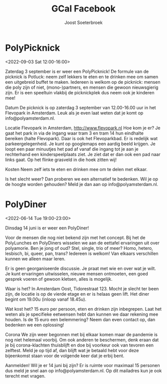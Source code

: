 #+TITLE:       GCal Facebook
#+AUTHOR:      Joost Soeterbroek
#+EMAIL:       joost.soeterbroek@gmail.com
#+DESCRIPTION: converted using the ical2org awk script
#+CATEGORY:    GCal Facebook
#+STARTUP:     hidestars
#+STARTUP:     overview
#+FILETAGS:    facebook

* PolyPicknick
  :PROPERTIES:
  :ID:        CE64A2CC-DFEF-4419-9CCB-8664C0C1993D
  :LOCATION:  Flevopark, 1095 Amsterdam, Nederland
  :STATUS:    CONFIRMED
  :ATTENDING: ATTENDING
  :ATTENDEES: 
  :END:
<2022-09-03 Sat 12:00-16:00>

Zaterdag 3 september is er weer een PolyPicknick! De formule van de picknick is Potluck: neem zelf lekkers te eten en te drinken mee om samen een uitgebreid buffet te maken. Iedereen is welkom op de picknick: mensen die poly zijn of niet, (mono-)partners, en mensen die gewoon nieuwsgierig zijn. Er is een speeltuin vlakbij de picknickplek dus neem ook je kinderen mee!

Datum
De picknick is op zaterdag 3 september van 12.00-16.00 uur in het Flevopark in Amsterdam. Leuk als je even laat weten dat je komt op info@polyamsterdam.nl.

Locatie
Flevopark in Amsterdam, http://www.flevopark.nl
Hoe kom je er? Je gaat het park in via de ingang waar tram 3 en tram 14 hun eindhalte bereiken (halte Flevopark). Daar is ook het Flevoparkbad. Er is redelijk wat parkeergelegenheid. Je kunt op googlemaps een aardig beeld krijgen. Je loopt een paar minuutjes het pad af vanaf die ingang tot je aan je rechterhand een kinderspeelplaats ziet. Je ziet dat er dan ook een pad naar links gaat. Op het flinke grasveld in die hoek zitten wij!

Kosten
Neem zelf iets te eten en drinken mee om te delen met elkaar.

Is het slecht weer? Dan proberen we een alternatief te bedenken. Wil je op de hoogte worden gehouden? Meld je dan aan op info@polyamsterdam.nl.
* PolyDiner
  :PROPERTIES:
  :ID:        2A782306-65DE-4C8D-BB6B-B889E59A966C
  :LOCATION:  Tidorestraat, 1095 KS Amsterdam, Nederland
  :STATUS:    CONFIRMED
  :ATTENDING: ATTENDING
  :ATTENDEES: 
  :END:
<2022-06-14 Tue 19:00-23:00>

Dinsdag 14 juni is er weer een PolyDiner!

Voor de mensen die nog niet bekend zijn met het concept. Bij het de PolyLunches en PolyDiners wisselen we aan de eettafel ervaringen uit over polyamorie. Ben je jong of oud? Stel, single, trio of meer? Homo, hetero, lesbisch, bi, queer, pan, trans? Iedereen is welkom! Van elkaars verschillen kunnen we alleen maar leren.

Er is geen georganiseerde discussie. Je praat met wie en over wat je wilt. Je kunt ervaringen uitwisselen, nieuwe mensen ontmoeten, een goed gesprek voeren of gewoon kletsen, alles is mogelijk.

Waar is het?
In Amsterdam Oost, Tidorestraat 123. Mocht je slecht ter been zijn, de locatie is op de vierde etage en er is helaas geen lift. Het diner begint om 19.00u (inloop vanaf 18.45u).

Wat kost het?
15 euro per persoon, eten en drinken zijn inbegrepen. Laat het weten als je specifieke eetwensen hebt dan kunnen we daar rekening mee houden.
Is de 15 euro een belemmering? Neem dan even contact op, dan bedenken we een oplossing!

Corona
We zijn weer begonnen met bij elkaar komen maar de pandemie is nog niet helemaal voorbij. Om ook anderen te beschermen, denk eraan dat je bij corona-klachten thuisblijft en doe bij voorkeur ook van tevoren een zelftest. Meld je op tijd af, dan blijft wat je betaald hebt voor deze bijeenkomst staan voor de volgende keer dat je erbij bent.

Aanmelden!
Wil je er 14 juni bij zijn? Er is ruimte voor maximaal 15 personen dus meld je snel aan op info@polyamsterdam.nl. Op dit mailadres kun je ook terecht met vragen.
